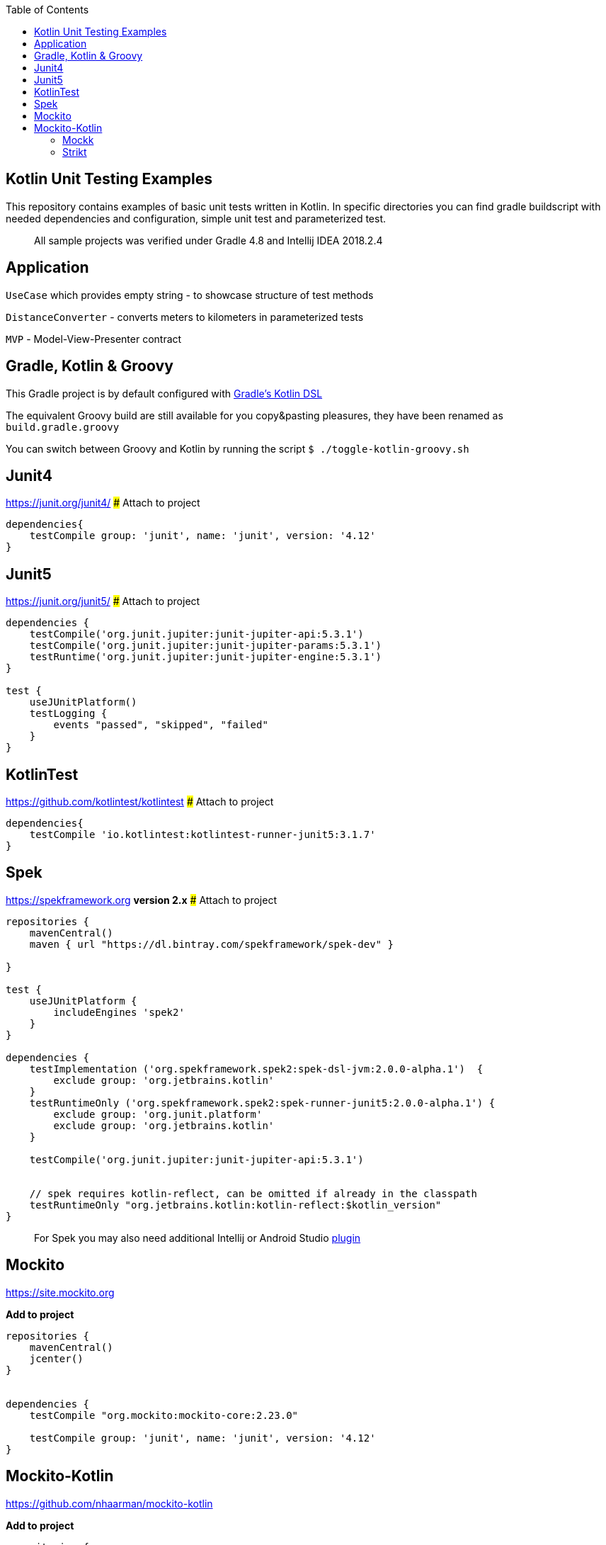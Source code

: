 
:toc:
:imagesdir: assets/images
:homepage: https://github.com/rozkminiacz/KotlinUnitTesting

== Kotlin Unit Testing Examples

This repository contains examples of basic unit tests written in Kotlin.
In specific directories you can find gradle buildscript with needed
dependencies and configuration, simple unit test and parameterized test.

____________________________________________________________________________
All sample projects was verified under Gradle 4.8 and Intellij IDEA
2018.2.4
____________________________________________________________________________

== Application

`UseCase` which provides empty string - to showcase structure of test
methods

`DistanceConverter` - converts meters to kilometers in parameterized
tests

`MVP` - Model-View-Presenter contract

== Gradle, Kotlin & Groovy

This Gradle project is by default configured with
https://github.com/gradle/kotlin-dsl[Gradle's Kotlin DSL]

The equivalent Groovy build are still available for you copy&pasting
pleasures, they have been renamed as `build.gradle.groovy`

You can switch between Groovy and Kotlin by running the script
`$ ./toggle-kotlin-groovy.sh`

== Junit4

https://junit.org/junit4/ ### Attach to project

[source,groovy]
----
dependencies{
    testCompile group: 'junit', name: 'junit', version: '4.12'
}
----

== Junit5

https://junit.org/junit5/ ### Attach to project

[source,groovy]
----
dependencies {
    testCompile('org.junit.jupiter:junit-jupiter-api:5.3.1')
    testCompile('org.junit.jupiter:junit-jupiter-params:5.3.1')
    testRuntime('org.junit.jupiter:junit-jupiter-engine:5.3.1')
}

test {
    useJUnitPlatform()
    testLogging {
        events "passed", "skipped", "failed"
    }
}
----

== KotlinTest

https://github.com/kotlintest/kotlintest ### Attach to project

[source,groovy]
----
dependencies{
    testCompile 'io.kotlintest:kotlintest-runner-junit5:3.1.7'
}
----


== Spek

https://spekframework.org *version 2.x* ### Attach to project

[source,groovy]
----
repositories {
    mavenCentral()
    maven { url "https://dl.bintray.com/spekframework/spek-dev" }

}

test {
    useJUnitPlatform {
        includeEngines 'spek2'
    }
}

dependencies {
    testImplementation ('org.spekframework.spek2:spek-dsl-jvm:2.0.0-alpha.1')  {
        exclude group: 'org.jetbrains.kotlin'
    }
    testRuntimeOnly ('org.spekframework.spek2:spek-runner-junit5:2.0.0-alpha.1') {
        exclude group: 'org.junit.platform'
        exclude group: 'org.jetbrains.kotlin'
    }

    testCompile('org.junit.jupiter:junit-jupiter-api:5.3.1')


    // spek requires kotlin-reflect, can be omitted if already in the classpath
    testRuntimeOnly "org.jetbrains.kotlin:kotlin-reflect:$kotlin_version"
}
----

__________________________________________________________________________________________________________________________________
For Spek you may also need additional Intellij or Android Studio
https://plugins.jetbrains.com/plugin/10915-spek-framework[plugin]
__________________________________________________________________________________________________________________________________


== Mockito

https://site.mockito.org


**Add to project**

[source,groovy]
----
repositories {
    mavenCentral()
    jcenter()
}


dependencies {
    testCompile "org.mockito:mockito-core:2.23.0"
    
    testCompile group: 'junit', name: 'junit', version: '4.12'
}
----


== Mockito-Kotlin

https://github.com/nhaarman/mockito-kotlin


**Add to project**

[source,groovy]
----
repositories {
    mavenCentral()
    jcenter()
}


dependencies {
    testCompile "org.mockito:mockito-core:2.23.0"
    testCompile "com.nhaarman.mockitokotlin2:mockito-kotlin:2.0.0-RC1"
    
    testCompile group: 'junit', name: 'junit', version: '4.12'
}
----

=== Mockk

https://github.com/mockk/mockk

**Add to project**

[source,groovy]
----
dependencies {
    testCompile group: 'junit', name: 'junit', version: '4.12'
    testImplementation "io.mockk:mockk:1.8.9"
}
----

=== Strikt

https://strikt.io

**Add to project**

[source,groovy]
----
dependencies {
    testImplementation("io.strikt:strikt-core:0.16.0")
}
----
